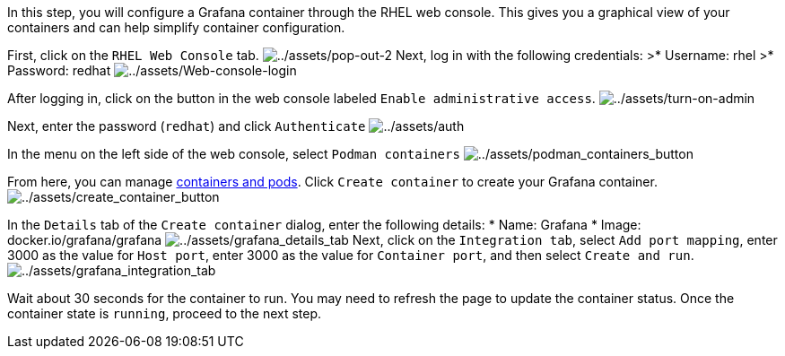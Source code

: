 In this step, you will configure a Grafana container through the RHEL
web console. This gives you a graphical view of your containers and can
help simplify container configuration.

First, click on the `+RHEL Web Console+` tab.
image:../assets/pop-out-2.png[../assets/pop-out-2] Next, log in with the
following credentials: >* Username: rhel >* Password: redhat
image:../assets/Web-console-login.png[../assets/Web-console-login]

After logging in, click on the button in the web console labeled
`+Enable administrative access+`.
image:../assets/turn-on-admin.png[../assets/turn-on-admin]

Next, enter the password (`+redhat+`) and click `+Authenticate+`
image:../assets/auth.png[../assets/auth]

In the menu on the left side of the web console, select
`+Podman containers+`
image:../assets/podman_containers_button.png[../assets/podman_containers_button]

From here, you can manage
https://developers.redhat.com/blog/2019/01/15/podman-managing-containers-pods[containers
and pods]. Click `+Create container+` to create your Grafana container.
image:../assets/create_container_button.png[../assets/create_container_button]

In the `+Details+` tab of the `+Create container+` dialog, enter the
following details: * Name: Grafana * Image: docker.io/grafana/grafana
image:../assets/grafana_details_tab.png[../assets/grafana_details_tab]
Next, click on the `+Integration tab+`, select `+Add port mapping+`,
enter 3000 as the value for `+Host port+`, enter 3000 as the value for
`+Container port+`, and then select `+Create and run+`.
image:../assets/grafana_integration_tab.png[../assets/grafana_integration_tab]

Wait about 30 seconds for the container to run. You may need to refresh
the page to update the container status. Once the container state is
`+running+`, proceed to the next step.
